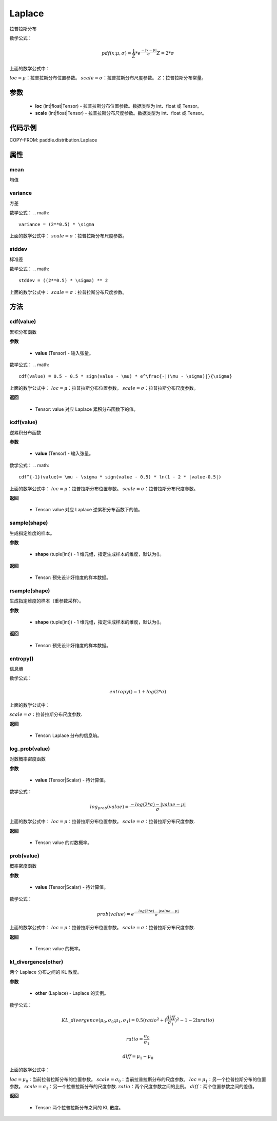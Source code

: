 .. _cn_api_distribution_Laplace:

Laplace
-------------------------------

.. py:class:: paddle.distribution.Laplace(loc, scale, name=None)


拉普拉斯分布

数学公式：

.. math::


    pdf(x; \mu, \sigma) = \frac{1}{Z} * e^{\frac {-|x - \mu|}{\sigma}}
    Z = 2 * \sigma

上面的数学公式中：

:math:`loc = \mu`：拉普拉斯分布位置参数。
:math:`scale = \sigma`：拉普拉斯分布尺度参数。
:math:`Z`：拉普拉斯分布常量。

参数
::::::::::::

    - **loc** (int|float|Tensor) - 拉普拉斯分布位置参数。数据类型为 int、float 或 Tensor。
    - **scale** (int|float|Tensor) - 拉普拉斯分布尺度参数。数据类型为 int、float 或 Tensor。

代码示例
::::::::::::


COPY-FROM: paddle.distribution.Laplace


属性
:::::::::

mean
'''''''''

均值

variance
'''''''''

方差

数学公式：
.. math::

    variance = (2**0.5) * \sigma

上面的数学公式中：
:math:`scale = \sigma`：拉普拉斯分布尺度参数。

stddev
'''''''''

标准差

数学公式：
.. math::

    stddev = ((2**0.5) * \sigma) ** 2

上面的数学公式中：
:math:`scale = \sigma`：拉普拉斯分布尺度参数。


方法
:::::::::

cdf(value)
'''''''''
累积分布函数

**参数**

    - **value** (Tensor) - 输入张量。

数学公式：
.. math::

    cdf(value) = 0.5 - 0.5 * sign(value - \mu) * e^\frac{-|(\mu - \sigma)|}{\sigma}

上面的数学公式中：
:math:`loc = \mu`：拉普拉斯分布位置参数。
:math:`scale = \sigma`：拉普拉斯分布尺度参数。

**返回**

    - Tensor: value 对应 Laplace 累积分布函数下的值。


icdf(value)
'''''''''
逆累积分布函数

**参数**

    - **value** (Tensor) - 输入张量。

数学公式：
.. math::

    cdf^{-1}(value)= \mu - \sigma * sign(value - 0.5) * ln(1 - 2 * |value-0.5|)

上面的数学公式中：
:math:`loc = \mu`：拉普拉斯分布位置参数。
:math:`scale = \sigma`：拉普拉斯分布尺度参数。

**返回**

    - Tensor: value 对应 Laplace 逆累积分布函数下的值。


sample(shape)
'''''''''

生成指定维度的样本。

**参数**

    - **shape** (tuple[int]) - 1 维元组，指定生成样本的维度，默认为()。

**返回**

    - Tensor: 预先设计好维度的样本数据。


rsample(shape)
'''''''''

生成指定维度的样本（重参数采样）。

**参数**

    - **shape** (tuple[int]) - 1 维元组，指定生成样本的维度，默认为()。

**返回**

    - Tensor: 预先设计好维度的样本数据。


entropy()
'''''''''

信息熵

数学公式：

.. math::

    entropy() = 1 + log(2 * \sigma)

上面的数学公式中：

:math:`scale = \sigma`：拉普拉斯分布尺度参数.

**返回**

    - Tensor: Laplace 分布的信息熵。


log_prob(value)
'''''''''

对数概率密度函数

**参数**

    - **value** (Tensor|Scalar) - 待计算值。

数学公式：

.. math::
    log_prob(value) = \frac{-log(2 * \sigma) - |value - \mu|}{\sigma}

上面的数学公式中：
:math:`loc = \mu`：拉普拉斯分布位置参数。
:math:`scale = \sigma`：拉普拉斯分布尺度参数.

**返回**

    - Tensor: value 的对数概率。


prob(value)
'''''''''

概率密度函数

**参数**

    - **value** (Tensor|Scalar) - 待计算值。

数学公式：

.. math::
    prob(value) = e^{\frac{-log(2 * \sigma) - |value - \mu|}{\sigma}}

上面的数学公式中：
:math:`loc = \mu`：拉普拉斯分布位置参数。
:math:`scale = \sigma`：拉普拉斯分布尺度参数.

**返回**

    - Tensor: value 的概率。


kl_divergence(other)
'''''''''

两个 Laplace 分布之间的 KL 散度。


**参数**

    - **other** (Laplace) - Laplace 的实例。

数学公式：

.. math::

    KL\_divergence(\mu_0, \sigma_0; \mu_1, \sigma_1) = 0.5 (ratio^2 + (\frac{diff}{\sigma_1})^2 - 1 - 2 \ln {ratio})

    ratio = \frac{\sigma_0}{\sigma_1}

    diff = \mu_1 - \mu_0

上面的数学公式中：

:math:`loc = \mu_0`：当前拉普拉斯分布的位置参数。
:math:`scale = \sigma_0`：当前拉普拉斯分布的尺度参数。
:math:`loc = \mu_1`：另一个拉普拉斯分布的位置参数。
:math:`scale = \sigma_1`：另一个拉普拉斯分布的尺度参数.
:math:`ratio`：两个尺度参数之间的比例。
:math:`diff`：两个位置参数之间的差值。

**返回**

    - Tensor: 两个拉普拉斯分布之间的 KL 散度。
